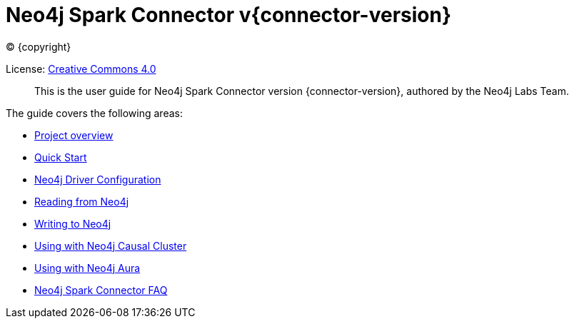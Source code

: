 
= Neo4j Spark Connector v{connector-version}

ifdef::backend-html5[(C) {copyright}]

License: link:{attachmentsdir}/LICENSE.txt[Creative Commons 4.0]

[abstract]
--
This is the user guide for Neo4j Spark Connector version {connector-version}, authored by the Neo4j Labs Team.
--

The guide covers the following areas:

* xref::overview.adoc[Project overview]
* xref::quickstart.adoc[Quick Start]
* xref::configuration.adoc[Neo4j Driver Configuration]
* xref::reading.adoc[Reading from Neo4j]
* xref::writing.adoc[Writing to Neo4j]
* xref::neo4j-cluster.adoc[Using with Neo4j Causal Cluster]
* xref::aura.adoc[Using with Neo4j Aura]
* xref::faq.adoc[Neo4j Spark Connector FAQ]